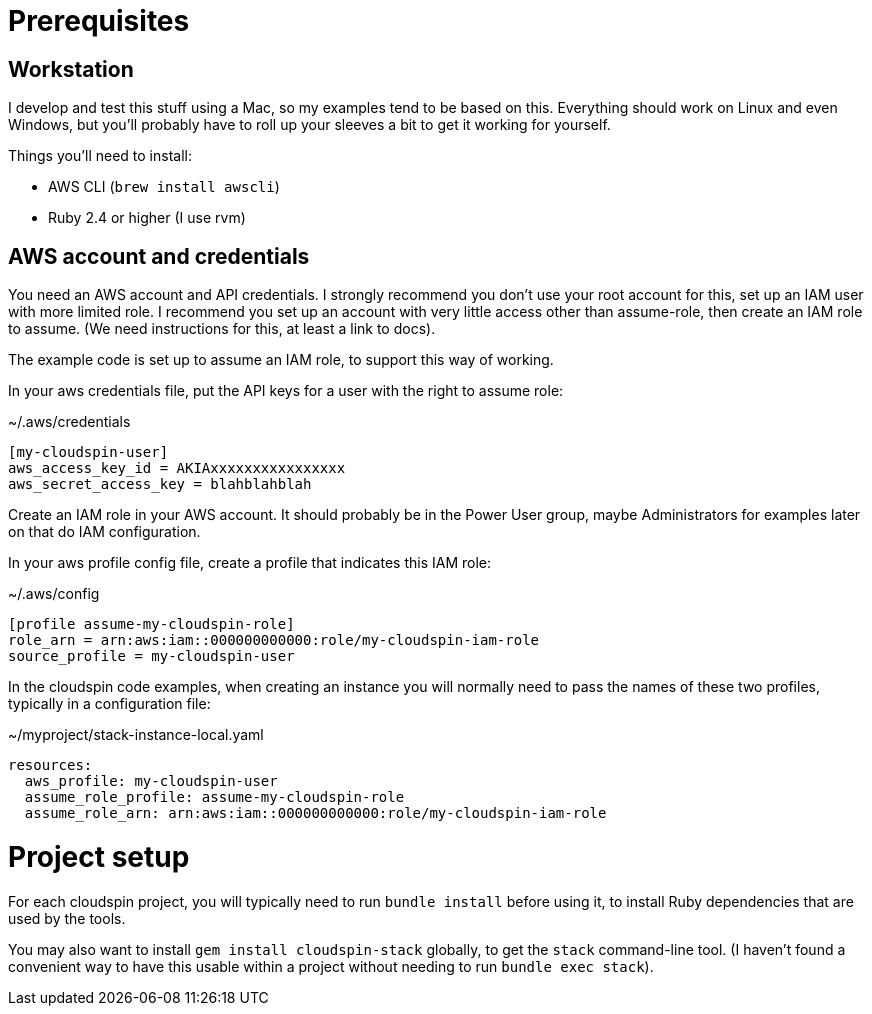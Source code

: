 :source-highlighter: pygments

= Prerequisites

== Workstation

I develop and test this stuff using a Mac, so my examples tend to be based on this. Everything should work on Linux and even Windows, but you'll probably have to roll up your sleeves a bit to get it working for yourself.

Things you'll need to install:

- AWS CLI (`brew install awscli`)
- Ruby 2.4 or higher (I use rvm)

== AWS account and credentials

You need an AWS account and API credentials. I strongly recommend you don't use your root account for this, set up an IAM user with more limited role. I recommend you set up an account with very little access other than assume-role, then create an IAM role to assume. (We need instructions for this, at least a link to docs).

The example code is set up to assume an IAM role, to support this way of working.

In your aws credentials file, put the API keys for a user with the right to assume role:

~/.aws/credentials
[source,ini]
----
[my-cloudspin-user]
aws_access_key_id = AKIAxxxxxxxxxxxxxxxx
aws_secret_access_key = blahblahblah
----

Create an IAM role in your AWS account. It should probably be in the Power User group, maybe Administrators for examples later on that do IAM configuration.

In your aws profile config file, create a profile that indicates this IAM role:

~/.aws/config
[source,ini]
----
[profile assume-my-cloudspin-role]
role_arn = arn:aws:iam::000000000000:role/my-cloudspin-iam-role
source_profile = my-cloudspin-user
----

In the cloudspin code examples, when creating an instance you will normally need to pass the names of these two profiles, typically in a configuration file:

~/myproject/stack-instance-local.yaml
[source,yaml]
----
resources:
  aws_profile: my-cloudspin-user
  assume_role_profile: assume-my-cloudspin-role
  assume_role_arn: arn:aws:iam::000000000000:role/my-cloudspin-iam-role
----

= Project setup

For each cloudspin project, you will typically need to run `bundle install` before using it, to install Ruby dependencies that are used by the tools.

You may also want to install `gem install cloudspin-stack` globally, to get the `stack` command-line tool. (I haven't found a convenient way to have this usable within a project without needing to run `bundle exec stack`).
